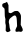 SplineFontDB: 3.2
FontName: Untitled2
FullName: Untitled2
FamilyName: Untitled2
Weight: Regular
Copyright: Copyright (c) 2020, Krister Olsson
UComments: "2020-3-14: Created with FontForge (http://fontforge.org)"
Version: 001.000
ItalicAngle: 0
UnderlinePosition: -100
UnderlineWidth: 50
Ascent: 800
Descent: 200
InvalidEm: 0
LayerCount: 2
Layer: 0 0 "Back" 1
Layer: 1 0 "Fore" 0
XUID: [1021 242 -2082323121 11365590]
OS2Version: 0
OS2_WeightWidthSlopeOnly: 0
OS2_UseTypoMetrics: 1
CreationTime: 1584232502
ModificationTime: 1584232502
OS2TypoAscent: 0
OS2TypoAOffset: 1
OS2TypoDescent: 0
OS2TypoDOffset: 1
OS2TypoLinegap: 0
OS2WinAscent: 0
OS2WinAOffset: 1
OS2WinDescent: 0
OS2WinDOffset: 1
HheadAscent: 0
HheadAOffset: 1
HheadDescent: 0
HheadDOffset: 1
OS2Vendor: 'PfEd'
DEI: 91125
Encoding: ISO8859-1
UnicodeInterp: none
NameList: AGL For New Fonts
DisplaySize: -48
AntiAlias: 1
FitToEm: 0
BeginChars: 256 1

StartChar: h
Encoding: 104 104 0
Width: 644
Flags: W
VStem: 118.092 94.8047<514.214 627.754> 141.345 121.552<62.3271 138.507> 427.552 90.5176<204.569 406.243>
LayerCount: 2
Fore
SplineSet
160.741210938 771.37890625 m 0xa0
 165.174804688 776.551757812 170.439453125 779.784179688 173.025390625 778.922851562 c 0
 175.516601562 778.091796875 185.40234375 759.094726562 195.008789062 736.680664062 c 2
 212.465820312 695.948242188 l 1
 212.896484375 607.5859375 l 2xa0
 213.133789062 558.87890625 214.846679688 516.903320312 216.712890625 514.051757812 c 0
 220.3125 508.552734375 256.430664062 495.517578125 268.069335938 495.517578125 c 0
 277.219726562 495.517578125 318.069335938 517.143554688 343.930664062 535.680664062 c 0
 360.762695312 547.745117188 366.12890625 549.124023438 402.3359375 550.689453125 c 0
 441.991210938 552.404296875 442.311523438 552.333984375 461.603515625 537.69921875 c 0
 486.71875 518.646484375 510.815429688 482.155273438 519.34375 450.258789062 c 0
 525.390625 427.641601562 525.745117188 410.603515625 522.1640625 314.482421875 c 2
 518.069335938 204.569335938 l 1
 543.5 152.844726562 l 2
 564.692382812 109.741210938 568.930664062 97.384765625 568.930664062 78.70703125 c 0
 568.930664062 58.4482421875 567.604492188 55.3017578125 555.137695312 45.9814453125 c 0
 527.982421875 25.681640625 522.203125 24.1337890625 503.844726562 32.2451171875 c 0
 492.637695312 37.197265625 482.29296875 38.662109375 471.0859375 36.8837890625 c 0
 409.017578125 27.037109375 396.431640625 28.291015625 388.797851562 45.0859375 c 0
 380.196289062 64.009765625 383.083984375 77.8447265625 405.622070312 125.689453125 c 2
 427.551757812 172.241210938 l 1
 423.249023438 270.0859375 l 2
 418.5859375 376.12109375 413.625 402.477539062 393.881835938 426.12109375 c 0
 385.274414062 436.428710938 379.275390625 439.482421875 367.637695312 439.482421875 c 0
 346.939453125 439.482421875 302.12109375 411.88671875 264.62109375 376.053710938 c 0
 235.2578125 347.99609375 233.724609375 345.517578125 226.791992188 314.9140625 c 0
 217.907226562 275.689453125 217.84375 264.603515625 226.369140625 240.775390625 c 0
 230.08203125 230.400390625 234.912109375 200.04296875 237.034179688 173.75 c 0
 239.852539062 138.8359375 243.919921875 118.084960938 251.905273438 97.8876953125 c 0
 257.869140625 82.8017578125 262.896484375 66.931640625 262.896484375 63.189453125 c 0
 262.896484375 45.92578125 202.551757812 17.0693359375 178.844726562 22.99609375 c 0
 173.013671875 24.453125 161.938476562 34.0947265625 154.70703125 44.0087890625 c 2
 141.344726562 62.3271484375 l 1x60
 144.362304688 129.137695312 l 2
 146.4453125 175.258789062 145.879882812 199.819335938 142.538085938 208.448242188 c 0
 133.10546875 232.801757812 128.799804688 286.896484375 133.927734375 316.637695312 c 0
 138.258789062 341.756835938 137.754882812 347.887695312 129.060546875 375.905273438 c 0
 120.57421875 403.249023438 119.203125 417.930664062 118.091796875 493.362304688 c 0
 116.440429688 605.430664062 115.263671875 612.76171875 96.517578125 627.758789062 c 0
 57.724609375 658.79296875 56 661.309570312 56 686.896484375 c 0
 56 699.827148438 58.2197265625 715.501953125 60.8828125 721.37890625 c 0
 65.9609375 732.5859375 88.7587890625 743.977539062 129.275390625 755.553710938 c 0
 142.20703125 759.249023438 156.509765625 766.442382812 160.741210938 771.37890625 c 0xa0
EndSplineSet
EndChar
EndChars
EndSplineFont
